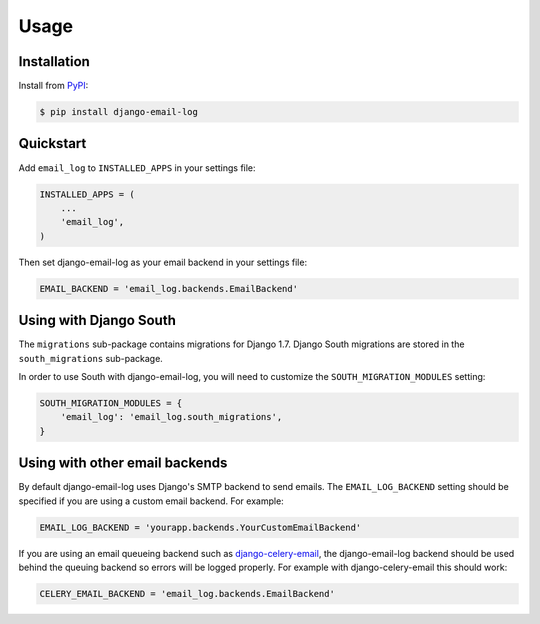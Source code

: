 Usage
=====

Installation
------------

Install from `PyPI`_:

.. code-block:: bash

    $ pip install django-email-log

.. _PyPI: https://pypi.python.org/pypi/django-email-log/


Quickstart
----------

Add ``email_log`` to ``INSTALLED_APPS`` in your settings file:

.. code-block:: python

    INSTALLED_APPS = (
        ...
        'email_log',
    )

Then set django-email-log as your email backend in your settings file:

.. code-block:: python

    EMAIL_BACKEND = 'email_log.backends.EmailBackend'


Using with Django South
-----------------------

The ``migrations`` sub-package contains migrations for Django 1.7.  Django South migrations are stored in the ``south_migrations`` sub-package.

In order to use South with django-email-log, you will need to customize the ``SOUTH_MIGRATION_MODULES`` setting:

.. code-block:: python

    SOUTH_MIGRATION_MODULES = {
        'email_log': 'email_log.south_migrations',
    }


Using with other email backends
-------------------------------

By default django-email-log uses Django's SMTP backend to send emails.  The
``EMAIL_LOG_BACKEND`` setting should be specified if you are using a custom
email backend.  For example:

.. code-block:: python

    EMAIL_LOG_BACKEND = 'yourapp.backends.YourCustomEmailBackend'

If you are using an email queueing backend such as `django-celery-email`_, the
django-email-log backend should be used behind the queuing backend so errors
will be logged properly.  For example with django-celery-email this should
work:

.. code-block:: python

    CELERY_EMAIL_BACKEND = 'email_log.backends.EmailBackend'

.. _django-celery-email: https://github.com/pmclanahan/django-celery-email
